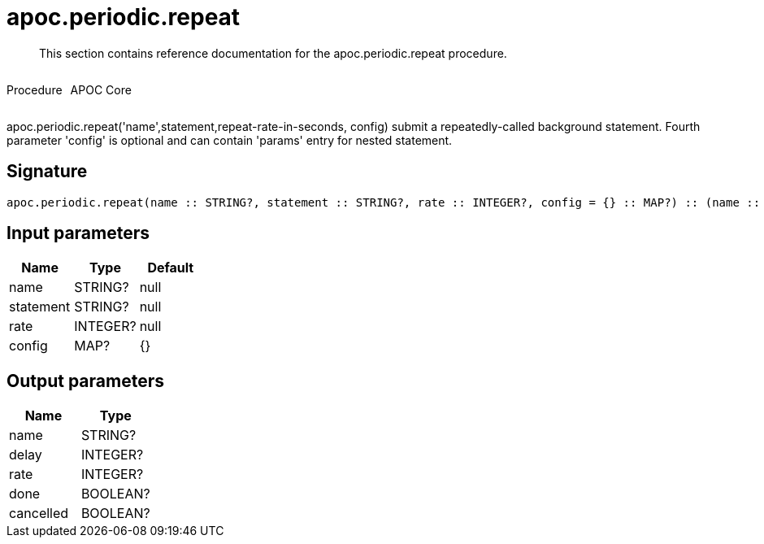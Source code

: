 ////
This file is generated by DocsTest, so don't change it!
////

= apoc.periodic.repeat
:description: This section contains reference documentation for the apoc.periodic.repeat procedure.

[abstract]
--
{description}
--

++++
<div style='display:flex'>
<div class='paragraph type procedure'><p>Procedure</p></div>
<div class='paragraph release core' style='margin-left:10px;'><p>APOC Core</p></div>
</div>
++++

apoc.periodic.repeat('name',statement,repeat-rate-in-seconds, config) submit a repeatedly-called background statement. Fourth parameter 'config' is optional and can contain 'params' entry for nested statement.

== Signature

[source]
----
apoc.periodic.repeat(name :: STRING?, statement :: STRING?, rate :: INTEGER?, config = {} :: MAP?) :: (name :: STRING?, delay :: INTEGER?, rate :: INTEGER?, done :: BOOLEAN?, cancelled :: BOOLEAN?)
----

== Input parameters
[.procedures, opts=header]
|===
| Name | Type | Default 
|name|STRING?|null
|statement|STRING?|null
|rate|INTEGER?|null
|config|MAP?|{}
|===

== Output parameters
[.procedures, opts=header]
|===
| Name | Type 
|name|STRING?
|delay|INTEGER?
|rate|INTEGER?
|done|BOOLEAN?
|cancelled|BOOLEAN?
|===

